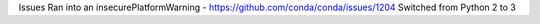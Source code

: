 Issues
Ran into an insecurePlatformWarning
- https://github.com/conda/conda/issues/1204
Switched from Python 2 to 3